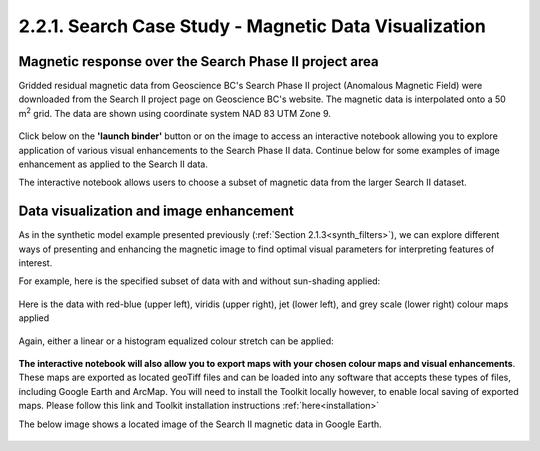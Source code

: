 .. _search_grid_vis:

2.2.1. Search Case Study - Magnetic Data Visualization
======================================================


Magnetic response over the Search Phase II project area
-------------------------------------------------------

Gridded residual magnetic data from Geoscience BC's Search Phase II project (Anomalous Magnetic Field) were downloaded from the Search II project page on Geoscience BC's website. The magnetic data is interpolated onto a 50 m\ :sup:`2` grid. The data are shown using coordinate system NAD 83 UTM Zone 9.

.. figure:: ./images/SearchQuestII.png
    :align: center
    :figwidth: 100 %


Click below on the **'launch binder'** button or on the image to access an interactive notebook allowing you to explore application of various visual enhancements to the Search Phase II data. Continue below for some examples of image enhancement as applied to the Search II data.


.. image:: https://mybinder.org/badge.svg
    :target: https://mybinder.org/v2/gh/geoscixyz/Toolkit/master?filepath=.%2FNotebooks%2F2_2_1_Search_Mag_Data_Visualization.ipynb
    :align: center

.. image:: ./images/search_vis_notebook_snapshot.PNG
    :target: https://mybinder.org/v2/gh/geoscixyz/Toolkit/master?filepath=.%2FNotebooks%2F2_2_1_Search_Mag_Data_Visualization.ipynbb
    :align: center


The interactive notebook allows users to choose a subset of magnetic data from the larger Search II dataset.


.. figure:: ./images/Search_subset_and_TMI.PNG
    :align: center
    :figwidth: 100 %


.. figure:: ./images/search_subset_profile.PNG
    :align: center
    :figwidth: 100 %


Data visualization and image enhancement
----------------------------------------

As in the synthetic model example presented previously (:ref:`Section 2.1.3<synth_filters>`), we can explore different ways of presenting and enhancing the magnetic image to find optimal visual parameters for interpreting features of interest.

For example, here is the specified subset of data with and without sun-shading applied:

.. figure:: ./images/search_vis_without_and_with_shading.PNG
    :align: center
    :figwidth: 100 %


Here is the data with red-blue (upper left), viridis (upper right), jet (lower left), and grey scale (lower right) colour maps applied

.. figure:: ./images/search_vis_colour_maps.png
    :align: center
    :figwidth: 100 %

Again, either a linear or a histogram equalized colour stretch can be applied:

.. figure:: ./images/search_stretch_linear_histoeq.png
    :align: center
    :figwidth: 100 %

**The interactive notebook will also allow you to export maps with your chosen colour maps and visual enhancements**. These maps are exported as located geoTiff files and can be loaded into any software that accepts these types of files, including Google Earth and ArcMap. You will need to install the Toolkit locally however, to enable local saving of exported maps. Please follow this link and Toolkit installation instructions :ref:`here<installation>` 

The below image shows a located image of the Search II magnetic data in Google Earth.

.. figure:: ./images/draped_mag_search.PNG
    :align: center
    :figwidth: 100 %
